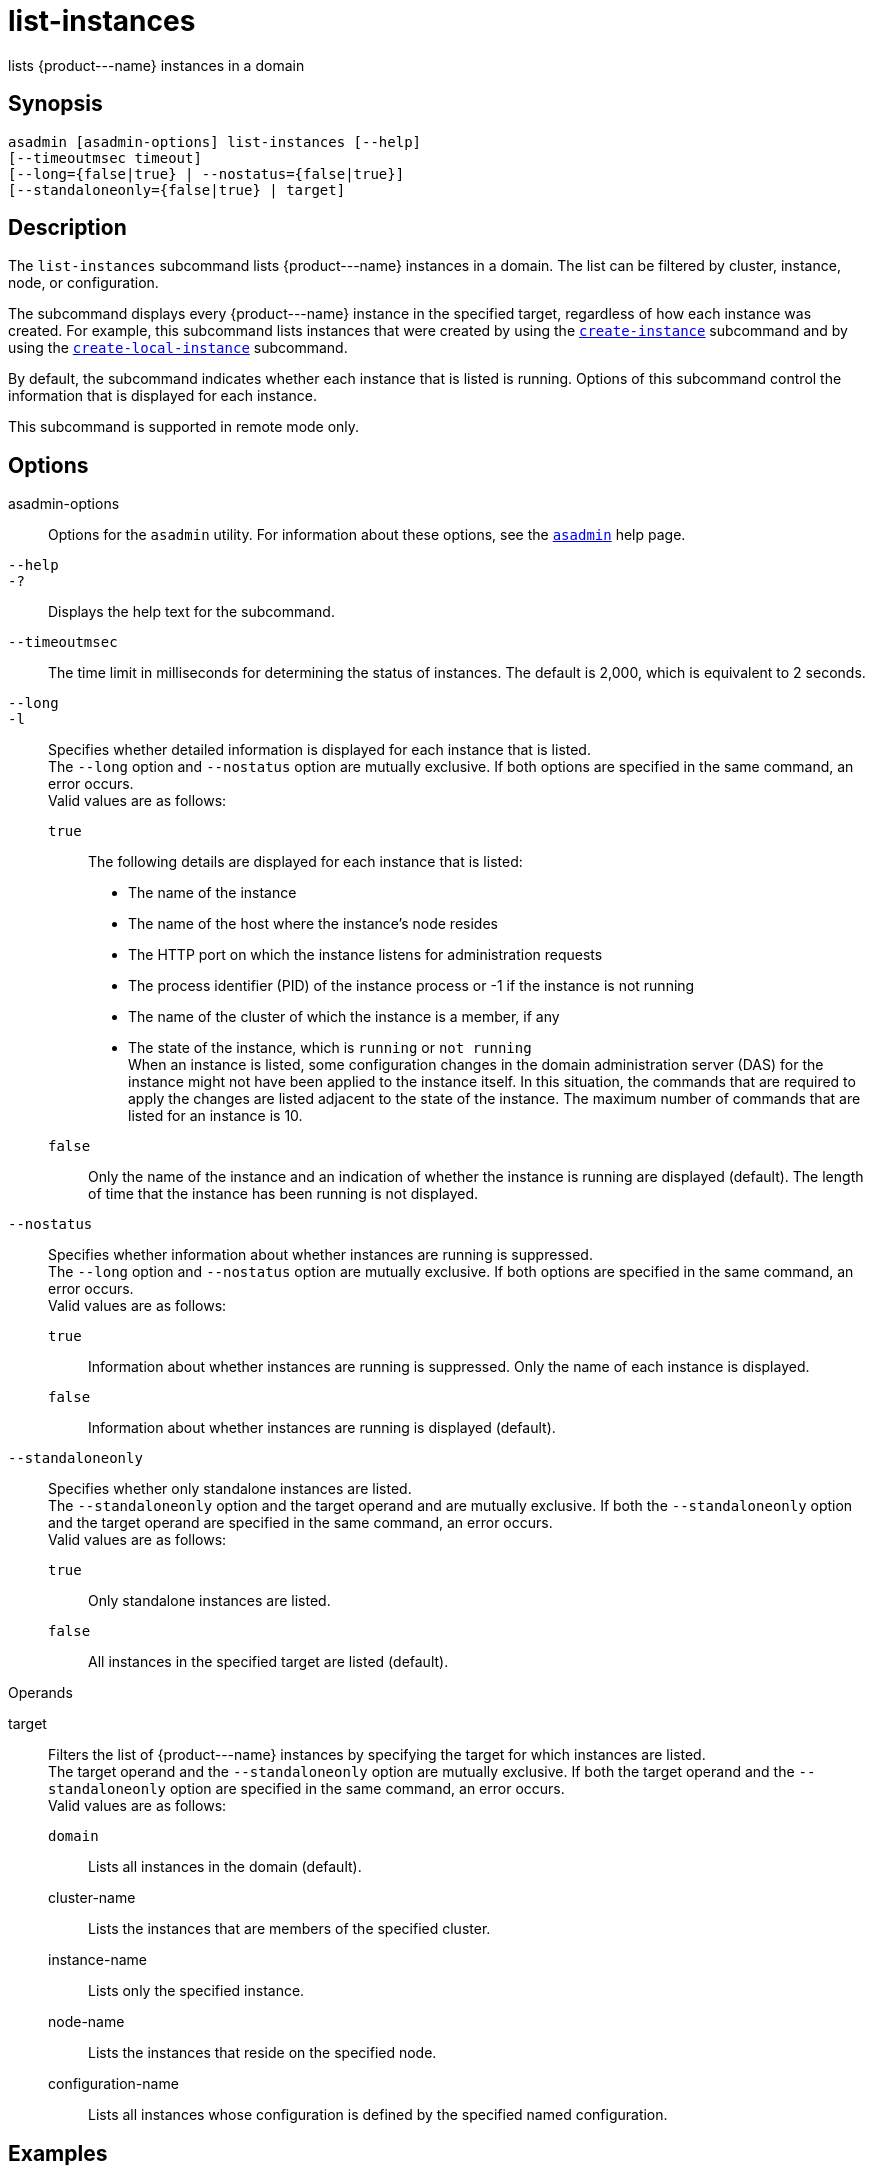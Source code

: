 [[list-instances]]
= list-instances

lists \{product---name} instances in a domain

[[synopsis]]
== Synopsis

[source,shell]
----
asadmin [asadmin-options] list-instances [--help] 
[--timeoutmsec timeout] 
[--long={false|true} | --nostatus={false|true}]
[--standaloneonly={false|true} | target]
----

[[description]]
== Description

The `list-instances` subcommand lists \{product---name} instances in a domain. The list can be filtered by cluster, instance, node, or configuration.

The subcommand displays every \{product---name} instance in the specified target, regardless of how each instance was created. For example, this subcommand lists instances that were created by using the xref:create-instance.adoc#create-instance[`create-instance`] subcommand and by using the xref:create-local-instance.adoc#create-local-instance[`create-local-instance`] subcommand.

By default, the subcommand indicates whether each instance that is listed is running. Options of this subcommand control the information that is displayed for each instance.

This subcommand is supported in remote mode only.

[[options]]
== Options

asadmin-options::
  Options for the `asadmin` utility. For information about these options, see the xref:asadmin.adoc#asadmin[`asadmin`] help page.
`--help`::
`-?`::
  Displays the help text for the subcommand.
`--timeoutmsec`::
  The time limit in milliseconds for determining the status of instances. The default is 2,000, which is equivalent to 2 seconds.
`--long`::
`-l`::
  Specifies whether detailed information is displayed for each instance that is listed. +
  The `--long` option and `--nostatus` option are mutually exclusive. If both options are specified in the same command, an error occurs. +
  Valid values are as follows: +
  `true`;;
    The following details are displayed for each instance that is listed: +
    * The name of the instance
    * The name of the host where the instance's node resides
    * The HTTP port on which the instance listens for administration requests
    * The process identifier (PID) of the instance process or -1 if the instance is not running
    * The name of the cluster of which the instance is a member, if any
    * The state of the instance, which is `running` or `not running` +
    When an instance is listed, some configuration changes in the domain administration server (DAS) for the instance might not have been applied to the instance itself. In this situation, the commands that are required to apply the changes are listed adjacent to the state of the instance. The maximum number of commands that are listed for an instance is 10.
  `false`;;
    Only the name of the instance and an indication of whether the instance is running are displayed (default). The length of time that the instance has been running is not displayed.
`--nostatus`::
  Specifies whether information about whether instances are running is suppressed. +
  The `--long` option and `--nostatus` option are mutually exclusive. If both options are specified in the same command, an error occurs. +
  Valid values are as follows: +
  `true`;;
    Information about whether instances are running is suppressed. Only the name of each instance is displayed.
  `false`;;
    Information about whether instances are running is displayed (default).
`--standaloneonly`::
  Specifies whether only standalone instances are listed. +
  The `--standaloneonly` option and the target operand and are mutually exclusive. If both the `--standaloneonly` option and the target operand are specified in the same command, an error occurs. +
  Valid values are as follows: +
  `true`;;
    Only standalone instances are listed.
  `false`;;
    All instances in the specified target are listed (default).

[[operands]]
Operands

target::
  Filters the list of \{product---name} instances by specifying the target for which instances are listed. +
  The target operand and the `--standaloneonly` option are mutually exclusive. If both the target operand and the `--standaloneonly` option are specified in the same command, an error occurs. +
  Valid values are as follows: +
  `domain`;;
    Lists all instances in the domain (default).
  cluster-name;;
    Lists the instances that are members of the specified cluster.
  instance-name;;
    Lists only the specified instance.
  node-name;;
    Lists the instances that reside on the specified node.
  configuration-name;;
    Lists all instances whose configuration is defined by the specified  named configuration.

[[exaples]]
== Examples

[[example-1]]
=== Example 1 Listing Basic Information About All \{product---name} Instances in a Domain

This example lists the name and status of all \{product---name}
instances in the current domain.

[source,shell]
----
asadmin> list-instances
pmd-i-sj02 running
yml-i-sj02 running
pmd-i-sj01 running
yml-i-sj01 running
pmdsa1 not running

Command list-instances executed successfully.
----

[[example-2]]
=== Example 2 Listing Detailed Information About All \{product---name} Instances in a Domain

This example lists detailed information about all \{product---name} instances in the current domain.

[source,shell]
----
asadmin> list-instances --long=true
NAME        HOST       PORT   PID    CLUSTER     STATE         
pmd-i-sj01  sj01       24848  31310  pmdcluster   running      
yml-i-sj01  sj01       24849  25355  ymlcluster   running      
pmdsa1      localhost  24848  -1     ---          not running  
pmd-i-sj02  sj02       24848  22498  pmdcluster   running      
yml-i-sj02  sj02       24849  20476  ymlcluster   running      
ymlsa1      localhost  24849  -1     ---          not running  
Command list-instances executed successfully.
----

[[example-3]]
=== Example 3 Displaying the Status of an Instance

This example displays status of the instance `pmd-i-sj01`, which is running.

[source,shell]
----
asadmin> list-instances pmd-i-sj01
pmd-i-sj01 running
Command list-instances executed successfully.
----

[[example-4]]
=== Example 4 Listing Only Standalone Instances in a Domain

This example lists only the standalone instances in the current domain.

[source,shell]
----
asadmin> list-instances --standaloneonly=true
pmdsa1 not running
Command list-instances executed successfully.
----

[[exit-status]]
== Exit Status

0::
  command executed successfully
1::
  error in executing the command

*See Also*

xref:asadmin.adoc#asadmin[`asadmin`]

xref:create-instance.adoc#create-instance[`create-instance`],
xref:create-local-instance.adoc#create-local-instance[`create-local-instance`]



